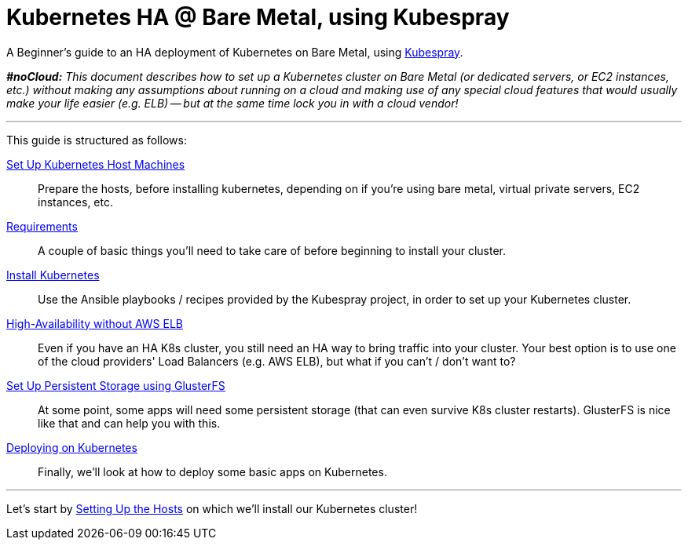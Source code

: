= Kubernetes HA @ Bare Metal, using Kubespray

A Beginner's guide to an HA deployment of Kubernetes on Bare Metal, using
https://github.com/kubernetes-incubator/kubespray[Kubespray].

_**#noCloud:** This document describes how to set up a Kubernetes cluster on Bare
Metal (or dedicated servers, or EC2 instances, etc.) without making any assumptions
about running on a cloud and making use of any special cloud features that would
usually make your life easier (e.g. ELB) -- but at the same time lock you in with
a cloud vendor!_

+++<hr>+++

This guide is structured as follows:

link:1_Kubernetes_Hosts.asciidoc[Set Up Kubernetes Host Machines]:: Prepare the hosts, before installing kubernetes,
depending on if you're using bare metal, virtual private servers, EC2 instances, etc.

link:2_Kubernetes_Requirements.asciidoc[Requirements]:: A couple of basic things you'll need to take
care of before beginning to install your cluster.

link:3_Installing_Kubernetes_Cluster.asciidoc[Install Kubernetes]:: Use the Ansible playbooks / recipes provided by the Kubespray
project, in order to set up your Kubernetes cluster.

link:4_0_HighAvailability_Outside_Cloud.asciidoc[High-Availability without AWS ELB]:: Even if you have an HA K8s cluster, you still need
an HA way to bring traffic into your cluster. Your best option is to use one of the
cloud providers' Load Balancers (e.g. AWS ELB), but what if you can't / don't want to?

link:5_Persistent_Storage_GlusterFS.asciidoc[Set Up Persistent Storage using GlusterFS]:: At some point, some apps will need some persistent
storage (that can even survive K8s cluster restarts). GlusterFS is nice like that and
can help you with this.

link:6_Deploying_On_Kubernetes.asciidoc[Deploying on Kubernetes]:: Finally, we'll look at how to deploy some basic apps on Kubernetes.

+++<hr>+++

Let's start by link:1_KubernetesHosts.asciidoc[Setting Up the Hosts] on which
we'll install our Kubernetes cluster!
